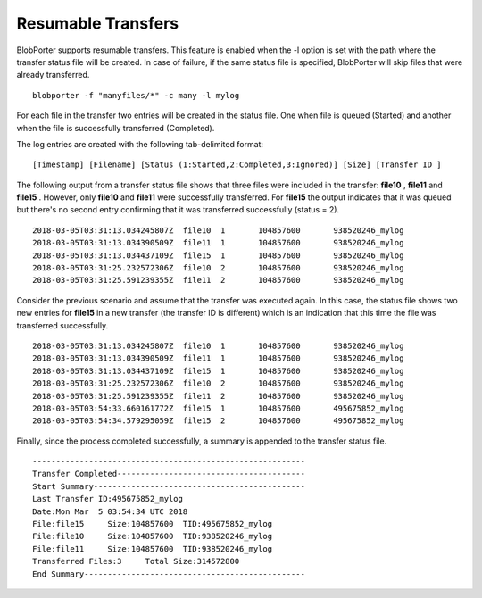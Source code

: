 Resumable Transfers
===================

BlobPorter supports resumable transfers. This feature is enabled when the -l option is set with the path where the transfer status file will be created.
In case of failure, if the same status file is specified, BlobPorter will skip files that were already transferred.

::

    blobporter -f "manyfiles/*" -c many -l mylog

For each file in the transfer two entries will be created in the status file.  One when file is queued (Started) and another when the file is successfully transferred (Completed).

The log entries are created with the following tab-delimited format:

::

    [Timestamp] [Filename] [Status (1:Started,2:Completed,3:Ignored)] [Size] [Transfer ID ]


The following output from a transfer status file shows that three files were included in the transfer:  **file10** ,  **file11**  and  **file15** .
However, only  **file10**  and  **file11**  were successfully transferred.  For  **file15**  the output indicates that it was queued but there's no second entry confirming that it was transferred successfully (status = 2). ::

    2018-03-05T03:31:13.034245807Z  file10  1       104857600       938520246_mylog
    2018-03-05T03:31:13.034390509Z  file11  1       104857600       938520246_mylog
    2018-03-05T03:31:13.034437109Z  file15  1       104857600       938520246_mylog
    2018-03-05T03:31:25.232572306Z  file10  2       104857600       938520246_mylog
    2018-03-05T03:31:25.591239355Z  file11  2       104857600       938520246_mylog

Consider the previous scenario and assume that the transfer was executed again.
In this case, the status file shows two new entries for  **file15**  in a new transfer (the transfer ID is different) which is an indication that this time the file was transferred successfully. ::

    2018-03-05T03:31:13.034245807Z  file10  1       104857600       938520246_mylog
    2018-03-05T03:31:13.034390509Z  file11  1       104857600       938520246_mylog
    2018-03-05T03:31:13.034437109Z  file15  1       104857600       938520246_mylog
    2018-03-05T03:31:25.232572306Z  file10  2       104857600       938520246_mylog
    2018-03-05T03:31:25.591239355Z  file11  2       104857600       938520246_mylog
    2018-03-05T03:54:33.660161772Z  file15  1       104857600       495675852_mylog
    2018-03-05T03:54:34.579295059Z  file15  2       104857600       495675852_mylog

Finally, since the process completed successfully, a summary is appended to the transfer status file. ::

    ----------------------------------------------------------
    Transfer Completed----------------------------------------
    Start Summary---------------------------------------------
    Last Transfer ID:495675852_mylog
    Date:Mon Mar  5 03:54:34 UTC 2018
    File:file15     Size:104857600  TID:495675852_mylog
    File:file10     Size:104857600  TID:938520246_mylog
    File:file11     Size:104857600  TID:938520246_mylog
    Transferred Files:3     Total Size:314572800
    End Summary-----------------------------------------------



 

